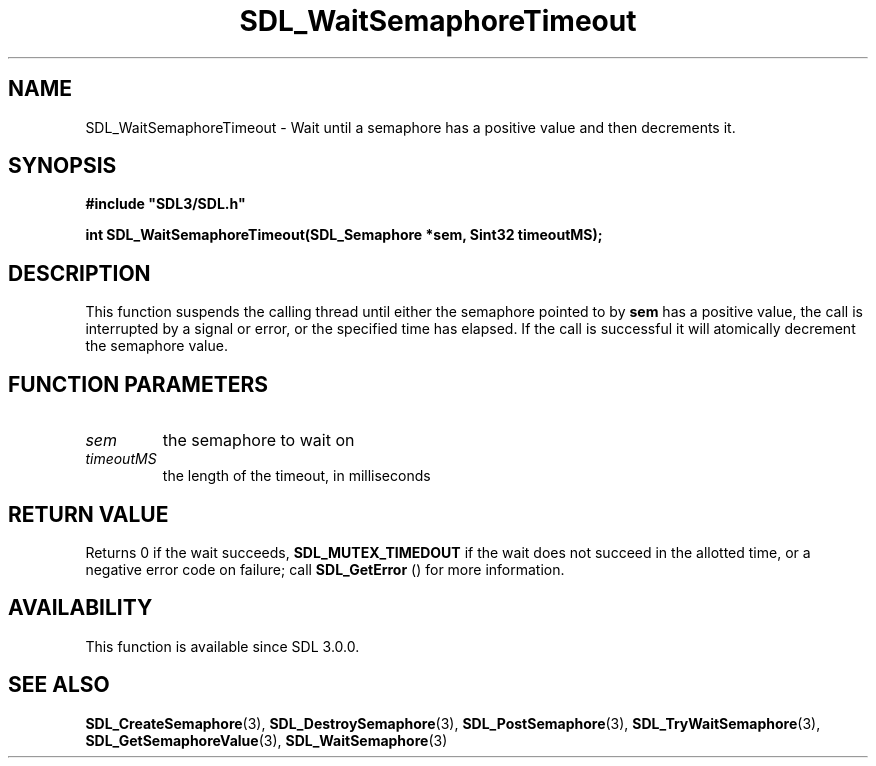 .\" This manpage content is licensed under Creative Commons
.\"  Attribution 4.0 International (CC BY 4.0)
.\"   https://creativecommons.org/licenses/by/4.0/
.\" This manpage was generated from SDL's wiki page for SDL_WaitSemaphoreTimeout:
.\"   https://wiki.libsdl.org/SDL_WaitSemaphoreTimeout
.\" Generated with SDL/build-scripts/wikiheaders.pl
.\"  revision SDL-prerelease-3.0.0-2578-g2a9480c81
.\" Please report issues in this manpage's content at:
.\"   https://github.com/libsdl-org/sdlwiki/issues/new
.\" Please report issues in the generation of this manpage from the wiki at:
.\"   https://github.com/libsdl-org/SDL/issues/new?title=Misgenerated%20manpage%20for%20SDL_WaitSemaphoreTimeout
.\" SDL can be found at https://libsdl.org/
.de URL
\$2 \(laURL: \$1 \(ra\$3
..
.if \n[.g] .mso www.tmac
.TH SDL_WaitSemaphoreTimeout 3 "SDL 3.0.0" "SDL" "SDL3 FUNCTIONS"
.SH NAME
SDL_WaitSemaphoreTimeout \- Wait until a semaphore has a positive value and then decrements it\[char46]
.SH SYNOPSIS
.nf
.B #include \(dqSDL3/SDL.h\(dq
.PP
.BI "int SDL_WaitSemaphoreTimeout(SDL_Semaphore *sem, Sint32 timeoutMS);
.fi
.SH DESCRIPTION
This function suspends the calling thread until either the semaphore
pointed to by
.BR sem
has a positive value, the call is interrupted by a
signal or error, or the specified time has elapsed\[char46] If the call is
successful it will atomically decrement the semaphore value\[char46]

.SH FUNCTION PARAMETERS
.TP
.I sem
the semaphore to wait on
.TP
.I timeoutMS
the length of the timeout, in milliseconds
.SH RETURN VALUE
Returns 0 if the wait succeeds, 
.BR
.BR SDL_MUTEX_TIMEDOUT
if the wait does not succeed in the allotted time, or a negative error code
on failure; call 
.BR SDL_GetError
() for more information\[char46]

.SH AVAILABILITY
This function is available since SDL 3\[char46]0\[char46]0\[char46]

.SH SEE ALSO
.BR SDL_CreateSemaphore (3),
.BR SDL_DestroySemaphore (3),
.BR SDL_PostSemaphore (3),
.BR SDL_TryWaitSemaphore (3),
.BR SDL_GetSemaphoreValue (3),
.BR SDL_WaitSemaphore (3)
